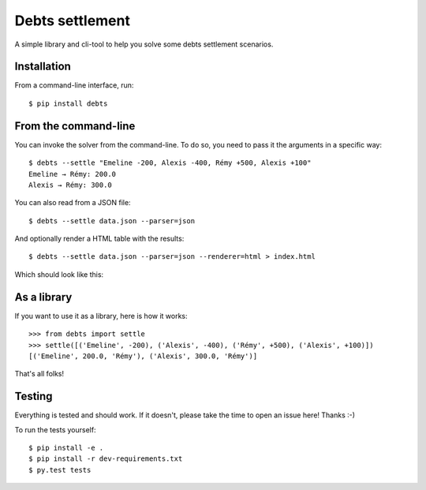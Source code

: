 Debts settlement
================

A simple library and cli-tool to help you solve some debts settlement scenarios.

Installation
------------

From a command-line interface, run::

        $ pip install debts

From the command-line
---------------------

You can invoke the solver from the command-line. To do so, you need to pass it
the arguments in a specific way::

        $ debts --settle "Emeline -200, Alexis -400, Rémy +500, Alexis +100"
        Emeline → Rémy: 200.0
        Alexis → Rémy: 300.0

You can also read from a JSON file::

        $ debts --settle data.json --parser=json

And optionally render a HTML table with the results::

        $ debts --settle data.json --parser=json --renderer=html > index.html

Which should look like this:

.. image:: screenshots/html-output.png

As a library
------------

If you want to use it as a library, here is how it works::

        >>> from debts import settle
        >>> settle([('Emeline', -200), ('Alexis', -400), ('Rémy', +500), ('Alexis', +100)])
        [('Emeline', 200.0, 'Rémy'), ('Alexis', 300.0, 'Rémy')]

That's all folks!

Testing
-------

Everything is tested and should work. If it doesn't, please take the time to
open an issue here! Thanks :-)

To run the tests yourself::

  $ pip install -e .
  $ pip install -r dev-requirements.txt
  $ py.test tests
